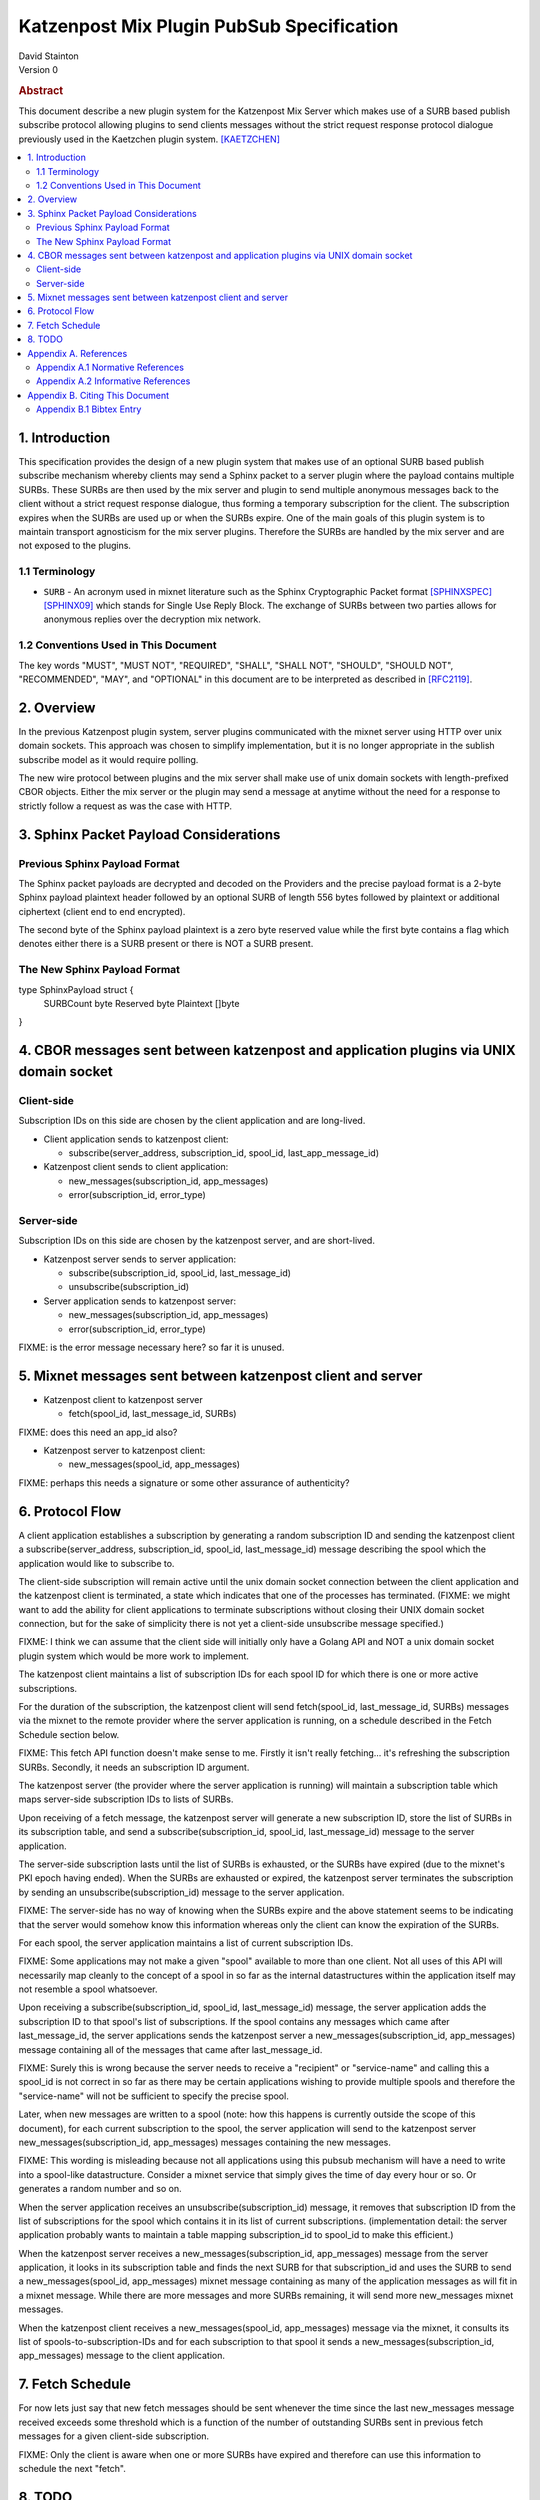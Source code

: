 Katzenpost Mix Plugin PubSub Specification
******************************************

| David Stainton

| Version 0

.. rubric:: Abstract

This document describe a new plugin system for the Katzenpost
Mix Server which makes use of a SURB based publish subscribe protocol
allowing plugins to send clients messages without the strict request
response protocol dialogue previously used in the Kaetzchen plugin system.
[KAETZCHEN]_

.. contents:: :local:

1. Introduction
===============

This specification provides the design of a new plugin system that
makes use of an optional SURB based publish subscribe mechanism
whereby clients may send a Sphinx packet to a server plugin where the
payload contains multiple SURBs. These SURBs are then used by the mix
server and plugin to send multiple anonymous messages back to the
client without a strict request response dialogue, thus forming a
temporary subscription for the client. The subscription expires when
the SURBs are used up or when the SURBs expire. One of the main goals
of this plugin system is to maintain transport agnosticism for the mix
server plugins. Therefore the SURBs are handled by the mix server and
are not exposed to the plugins.

1.1 Terminology
----------------

* ``SURB`` - An acronym used in mixnet literature such as the Sphinx
  Cryptographic Packet format [SPHINXSPEC]_  [SPHINX09]_ which stands
  for Single Use Reply Block. The exchange of SURBs between two parties
  allows for anonymous replies over the decryption mix network.

1.2 Conventions Used in This Document
-------------------------------------

The key words "MUST", "MUST NOT", "REQUIRED", "SHALL", "SHALL NOT",
"SHOULD", "SHOULD NOT", "RECOMMENDED", "MAY", and "OPTIONAL" in this
document are to be interpreted as described in [RFC2119]_.

2. Overview
===========

In the previous Katzenpost plugin system, server plugins communicated
with the mixnet server using HTTP over unix domain sockets. This
approach was chosen to simplify implementation, but it is no longer
appropriate in the sublish subscribe model as it would require
polling.

The new wire protocol between plugins and the mix server shall make
use of unix domain sockets with length-prefixed CBOR objects. Either
the mix server or the plugin may send a message at anytime without the
need for a response to strictly follow a request as was the case with
HTTP.

3. Sphinx Packet Payload Considerations
=======================================

Previous Sphinx Payload Format
------------------------------

The Sphinx packet payloads are decrypted and decoded on the
Providers and the precise payload format is a 2-byte Sphinx payload
plaintext header followed by an optional SURB of length 556 bytes
followed by plaintext or additional ciphertext (client end to end
encrypted).

The second byte of the Sphinx payload plaintext is a zero byte
reserved value while the first byte contains a flag which denotes
either there is a SURB present or there is NOT a SURB present.

The New Sphinx Payload Format
-----------------------------

type SphinxPayload struct {
    SURBCount byte
    Reserved byte
    Plaintext []byte
}

4. CBOR messages sent between katzenpost and application plugins via UNIX domain socket
=======================================================================================

Client-side
-----------

Subscription IDs on this side are chosen by the client application and
are long-lived.

* Client application sends to katzenpost client:

  - subscribe(server_address, subscription_id, spool_id, last_app_message_id)

* Katzenpost client sends to client application:

  - new_messages(subscription_id, app_messages)
  - error(subscription_id, error_type)

Server-side
-----------

Subscription IDs on this side are chosen by the katzenpost server, and are short-lived.

* Katzenpost server sends to server application:

  - subscribe(subscription_id, spool_id, last_message_id)
  - unsubscribe(subscription_id)

* Server application sends to katzenpost server:

  - new_messages(subscription_id, app_messages)
  - error(subscription_id, error_type)

FIXME: is the error message necessary here? so far it is unused.

5. Mixnet messages sent between katzenpost client and server
============================================================

* Katzenpost client to katzenpost server

  - fetch(spool_id, last_message_id, SURBs)

FIXME: does this need an app_id also?

* Katzenpost server to katzenpost client:

  - new_messages(spool_id, app_messages)

FIXME: perhaps this needs a signature or some other assurance of authenticity?

6. Protocol Flow
================

A client application establishes a subscription by generating a random
subscription ID and sending the katzenpost client a
subscribe(server_address, subscription_id, spool_id, last_message_id)
message describing the spool which the application would like to
subscribe to.

The client-side subscription will remain active until the unix domain
socket connection between the client application and the katzenpost
client is terminated, a state which indicates that one of the
processes has terminated. (FIXME: we might want to add the ability for
client applications to terminate subscriptions without closing their
UNIX domain socket connection, but for the sake of simplicity there is
not yet a client-side unsubscribe message specified.)

FIXME: I think we can assume that the client side will initially only
have a Golang API and NOT a unix domain socket plugin system which would
be more work to implement.

The katzenpost client maintains a list of subscription IDs for each
spool ID for which there is one or more active subscriptions.

For the duration of the subscription, the katzenpost client will send
fetch(spool_id, last_message_id, SURBs) messages via the mixnet to the
remote provider where the server application is running, on a schedule
described in the Fetch Schedule section below.

FIXME: This fetch API function doesn't make sense to me. Firstly it
isn't really fetching... it's refreshing the subscription SURBs.
Secondly, it needs an subscription ID argument.

The katzenpost server (the provider where the server application is
running) will maintain a subscription table which maps server-side
subscription IDs to lists of SURBs.

Upon receiving of a fetch message, the katzenpost server will generate
a new subscription ID, store the list of SURBs in its subscription
table, and send a subscribe(subscription_id, spool_id,
last_message_id) message to the server application.

The server-side subscription lasts until the list of SURBs is
exhausted, or the SURBs have expired (due to the mixnet's PKI epoch
having ended). When the SURBs are exhausted or expired, the katzenpost
server terminates the subscription by sending an
unsubscribe(subscription_id) message to the server application.

FIXME: The server-side has no way of knowing when the SURBs expire
and the above statement seems to be indicating that the server would
somehow know this information whereas only the client can know the
expiration of the SURBs.

For each spool, the server application maintains a list of current
subscription IDs.

FIXME: Some applications may not make a given "spool" available to
more than one client. Not all uses of this API will necessarily
map cleanly to the concept of a spool in so far as the internal
datastructures within the application itself may not resemble
a spool whatsoever.

Upon receiving a subscribe(subscription_id, spool_id, last_message_id)
message, the server application adds the subscription ID to that
spool's list of subscriptions. If the spool contains any messages
which came after last_message_id, the server applications sends the
katzenpost server a new_messages(subscription_id, app_messages)
message containing all of the messages that came after
last_message_id.

FIXME: Surely this is wrong because the server needs to receive
a "recipient" or "service-name" and calling this a spool_id is
not correct in so far as there may be certain applications wishing
to provide multiple spools and therefore the "service-name" will
not be sufficient to specify the precise spool.

Later, when new messages are written to a spool (note: how this
happens is currently outside the scope of this document), for each
current subscription to the spool, the server application will send to
the katzenpost server new_messages(subscription_id, app_messages)
messages containing the new messages.

FIXME: This wording is misleading because not all applications using
this pubsub mechanism will have a need to write into a spool-like
datastructure. Consider a mixnet service that simply gives the time
of day every hour or so. Or generates a random number and so on.

When the server application receives an unsubscribe(subscription_id)
message, it removes that subscription ID from the list of
subscriptions for the spool which contains it in its list of current
subscriptions. (implementation detail: the server application probably
wants to maintain a table mapping subscription_id to spool_id to make
this efficient.)

When the katzenpost server receives a new_messages(subscription_id,
app_messages) message from the server application, it looks in its
subscription table and finds the next SURB for that subscription_id
and uses the SURB to send a new_messages(spool_id, app_messages)
mixnet message containing as many of the application messages as will
fit in a mixnet message. While there are more messages and more SURBs
remaining, it will send more new_messages mixnet messages.

When the katzenpost client receives a new_messages(spool_id,
app_messages) message via the mixnet, it consults its list of
spools-to-subscription-IDs and for each subscription to that spool it
sends a new_messages(subscription_id, app_messages) message to the
client application.

7. Fetch Schedule
=================

For now lets just say that new fetch messages should be sent whenever
the time since the last new_messages message received exceeds some
threshold which is a function of the number of outstanding SURBs sent
in previous fetch messages for a given client-side subscription.

FIXME: Only the client is aware when one or more SURBs have expired
and therefore can use this information to schedule the next "fetch".

8. TODO
=======

The protocol as described above has a number of serious shortcomings
which we intend to address before this specification is considered
complete. It is, so far, neither efficient nor reliable. We'll get
there, though :)

* Perhaps fetch messages should include an identifier of a previous
  fetch message which they are effectively replacing, causing the
  server-side subscription context for the previous fetch message to
  be ended? This would prevent most of the duplicate messages which
  would be sent over the mixnet in the above design.

* The katzenpost client should probably track messages it has already
  sent to the client application and not resend any duplicates which
  it inevitably will receive.

* The above protocol doesn't say what a message_id is. Do we assume
  messages are ordered? If so we can achieve reliability by adding
  some logic to the katzenpost client to send a new fetch message when
  it detects holes in the sequence and perhaps to retain out-of-order
  messages until it is able to deliver the messages to the client
  application in order? And then we might want some kind of selective
  ACK in place of our last_message_id...

Appendix A. References
======================

Appendix A.1 Normative References
---------------------------------

.. [RFC2119]  Bradner, S., "Key words for use in RFCs to Indicate
              Requirement Levels", BCP 14, RFC 2119,
              DOI 10.17487/RFC2119, March 1997,
              <http://www.rfc-editor.org/info/rfc2119>.

.. [KAETZCHEN]  Angel, Y., Kaneko, K., Stainton, D.,
                "Katzenpost Provider-side Autoresponder", January 2018,
                <https://github.com/katzenpost/docs/blob/master/specs/kaetzchen.rst>.

Appendix A.2 Informative References
-----------------------------------

.. [SPHINXSPEC] Angel, Y., Danezis, G., Diaz, C., Piotrowska, A., Stainton, D.,
                "Sphinx Mix Network Cryptographic Packet Format Specification"
                July 2017, <https://github.com/katzenpost/docs/blob/master/specs/sphinx.rst>.

.. [SPHINX09]  Danezis, G., Goldberg, I., "Sphinx: A Compact and
               Provably Secure Mix Format", DOI 10.1109/SP.2009.15,
               May 2009, <https://cypherpunks.ca/~iang/pubs/Sphinx_Oakland09.pdf>.

Appendix B. Citing This Document
================================

Appendix B.1 Bibtex Entry
-------------------------

Note that the following bibtex entry is in the IEEEtran bibtex style
as described in a document called "How to Use the IEEEtran BIBTEX Style".

::

   @online{KatzenPubSub,
   title = {Katzenpost Mix Plugin PubSub Specification},
   author = {David Stainton},
   url = {FIXME},
   year = {2020}
   }
